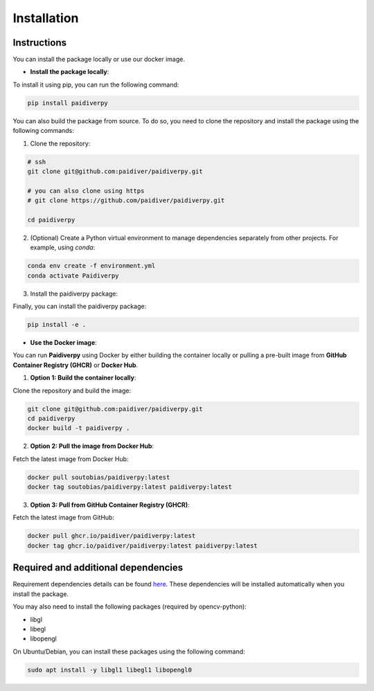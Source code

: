 Installation
============

Instructions
------------

You can install the package locally or use our docker image.

- **Install the package locally**:


To install it using pip, you can run the following command:

.. code-block:: text

  pip install paidiverpy

You can also build the package from source. To do so, you need to clone the repository and install the package using the following commands:

1. Clone the repository:

.. code-block:: text

  # ssh
  git clone git@github.com:paidiver/paidiverpy.git

  # you can also clone using https
  # git clone https://github.com/paidiver/paidiverpy.git

  cd paidiverpy


2. (Optional) Create a Python virtual environment to manage dependencies separately from other projects. For example, using `conda`:

.. code-block:: text

  conda env create -f environment.yml
  conda activate Paidiverpy

3. Install the paidiverpy package:

Finally, you can install the paidiverpy package:

.. code-block:: text

  pip install -e .

- **Use the Docker image**:

You can run **Paidiverpy** using Docker by either building the container locally or pulling a pre-built image from **GitHub Container Registry (GHCR)** or **Docker Hub**.

1. **Option 1: Build the container locally**:

Clone the repository and build the image:

.. code-block:: text

  git clone git@github.com:paidiver/paidiverpy.git
  cd paidiverpy
  docker build -t paidiverpy .

2. **Option 2: Pull the image from Docker Hub**:

Fetch the latest image from Docker Hub:

.. code-block:: text

  docker pull soutobias/paidiverpy:latest
  docker tag soutobias/paidiverpy:latest paidiverpy:latest

3. **Option 3: Pull from GitHub Container Registry (GHCR)**:

Fetch the latest image from GitHub:

.. code-block:: text

  docker pull ghcr.io/paidiver/paidiverpy:latest
  docker tag ghcr.io/paidiver/paidiverpy:latest paidiverpy:latest

Required and additional dependencies
------------------------------------

Requirement dependencies details can be found `here <https://github.com/paidiver/paidiverpy/blob/dev/pyproject.toml>`_. These dependencies will be installed automatically when you install the package.

You may also need to install the following packages (required by opencv-python):

- libgl
- libegl
- libopengl

On Ubuntu/Debian, you can install these packages using the following command:

.. code-block:: text

  sudo apt install -y libgl1 libegl1 libopengl0
